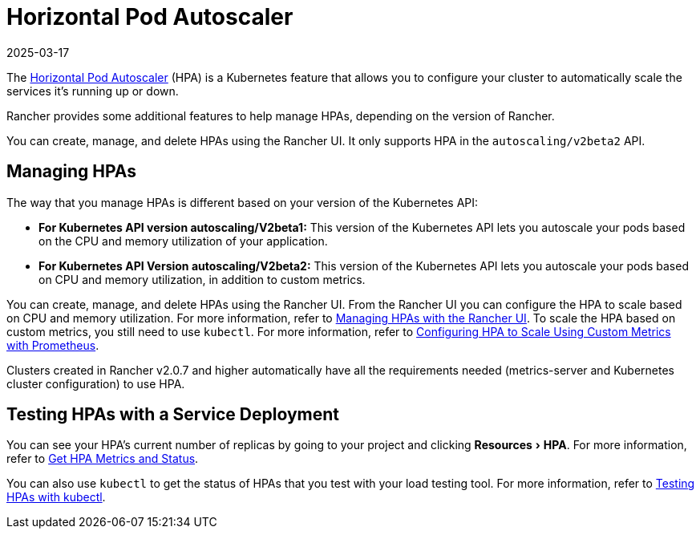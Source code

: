 = Horizontal Pod Autoscaler
:page-languages: [en, zh]
:revdate: 2025-03-17
:page-revdate: {revdate}
:description: Learn about the horizontal pod autoscaler (HPA). How to manage HPAs and how to test them with a service deployment
:experimental:

The https://kubernetes.io/docs/tasks/run-application/horizontal-pod-autoscale/[Horizontal Pod Autoscaler] (HPA) is a Kubernetes feature that allows you to configure your cluster to automatically scale the services it's running up or down.

Rancher provides some additional features to help manage HPAs, depending on the version of Rancher.

You can create, manage, and delete HPAs using the Rancher UI. It only supports HPA in the `autoscaling/v2beta2` API.

== Managing HPAs

The way that you manage HPAs is different based on your version of the Kubernetes API:

* *For Kubernetes API version autoscaling/V2beta1:* This version of the Kubernetes API lets you autoscale your pods based on the CPU and memory utilization of your application.
* *For Kubernetes API Version autoscaling/V2beta2:* This version of the Kubernetes API lets you autoscale your pods based on CPU and memory utilization, in addition to custom metrics.

You can create, manage, and delete HPAs using the Rancher UI. From the Rancher UI you can configure the HPA to scale based on CPU and memory utilization. For more information, refer to xref:cluster-admin/kubernetes-resources/horizontal-pod-autoscaler/manage-hpas-with-ui.adoc[Managing HPAs with the Rancher UI]. To scale the HPA based on custom metrics, you still need to use `kubectl`. For more information, refer to xref:cluster-admin/kubernetes-resources/horizontal-pod-autoscaler/manage-hpas-with-kubectl.adoc#_configuring_hpa_to_scale_using_custom_metrics_with_prometheus[Configuring HPA to Scale Using Custom Metrics with Prometheus].

Clusters created in Rancher v2.0.7 and higher automatically have all the requirements needed (metrics-server and Kubernetes cluster configuration) to use HPA.

== Testing HPAs with a Service Deployment

You can see your HPA's current number of replicas by going to your project and clicking menu:Resources[HPA]. For more information, refer to xref:cluster-admin/kubernetes-resources/horizontal-pod-autoscaler/manage-hpas-with-ui.adoc[Get HPA Metrics and Status].

You can also use `kubectl` to get the status of HPAs that you test with your load testing tool. For more information, refer to xref:cluster-admin/kubernetes-resources/horizontal-pod-autoscaler/test-hpas-with-kubectl.adoc[Testing HPAs with kubectl].
